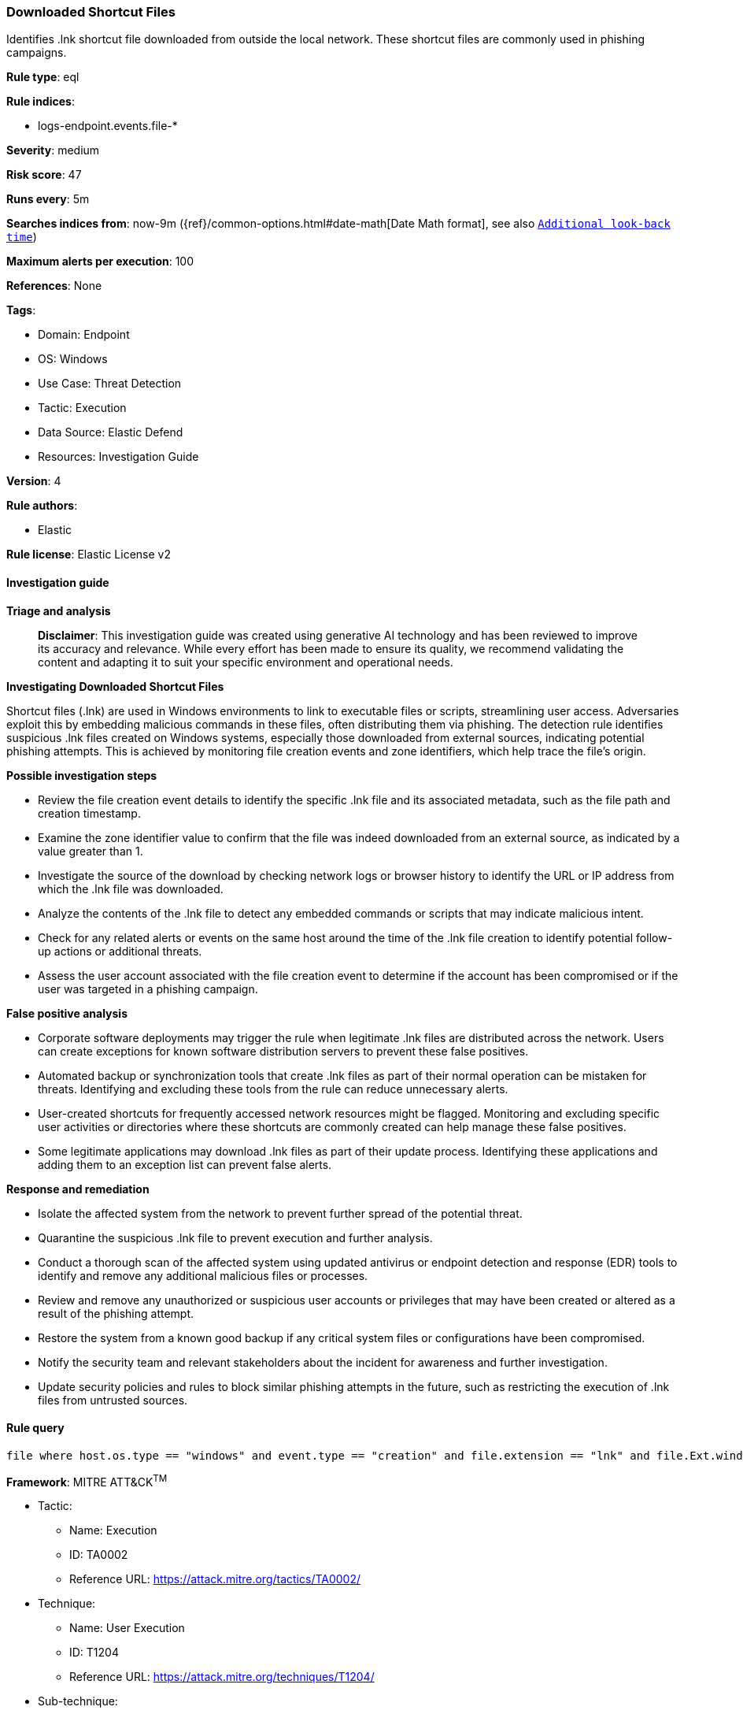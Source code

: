 [[prebuilt-rule-8-14-21-downloaded-shortcut-files]]
=== Downloaded Shortcut Files

Identifies .lnk shortcut file downloaded from outside the local network. These shortcut files are commonly used in phishing campaigns.

*Rule type*: eql

*Rule indices*: 

* logs-endpoint.events.file-*

*Severity*: medium

*Risk score*: 47

*Runs every*: 5m

*Searches indices from*: now-9m ({ref}/common-options.html#date-math[Date Math format], see also <<rule-schedule, `Additional look-back time`>>)

*Maximum alerts per execution*: 100

*References*: None

*Tags*: 

* Domain: Endpoint
* OS: Windows
* Use Case: Threat Detection
* Tactic: Execution
* Data Source: Elastic Defend
* Resources: Investigation Guide

*Version*: 4

*Rule authors*: 

* Elastic

*Rule license*: Elastic License v2


==== Investigation guide



*Triage and analysis*


> **Disclaimer**:
> This investigation guide was created using generative AI technology and has been reviewed to improve its accuracy and relevance. While every effort has been made to ensure its quality, we recommend validating the content and adapting it to suit your specific environment and operational needs.


*Investigating Downloaded Shortcut Files*


Shortcut files (.lnk) are used in Windows environments to link to executable files or scripts, streamlining user access. Adversaries exploit this by embedding malicious commands in these files, often distributing them via phishing. The detection rule identifies suspicious .lnk files created on Windows systems, especially those downloaded from external sources, indicating potential phishing attempts. This is achieved by monitoring file creation events and zone identifiers, which help trace the file's origin.


*Possible investigation steps*


- Review the file creation event details to identify the specific .lnk file and its associated metadata, such as the file path and creation timestamp.
- Examine the zone identifier value to confirm that the file was indeed downloaded from an external source, as indicated by a value greater than 1.
- Investigate the source of the download by checking network logs or browser history to identify the URL or IP address from which the .lnk file was downloaded.
- Analyze the contents of the .lnk file to detect any embedded commands or scripts that may indicate malicious intent.
- Check for any related alerts or events on the same host around the time of the .lnk file creation to identify potential follow-up actions or additional threats.
- Assess the user account associated with the file creation event to determine if the account has been compromised or if the user was targeted in a phishing campaign.


*False positive analysis*


- Corporate software deployments may trigger the rule when legitimate .lnk files are distributed across the network. Users can create exceptions for known software distribution servers to prevent these false positives.
- Automated backup or synchronization tools that create .lnk files as part of their normal operation can be mistaken for threats. Identifying and excluding these tools from the rule can reduce unnecessary alerts.
- User-created shortcuts for frequently accessed network resources might be flagged. Monitoring and excluding specific user activities or directories where these shortcuts are commonly created can help manage these false positives.
- Some legitimate applications may download .lnk files as part of their update process. Identifying these applications and adding them to an exception list can prevent false alerts.


*Response and remediation*


- Isolate the affected system from the network to prevent further spread of the potential threat.
- Quarantine the suspicious .lnk file to prevent execution and further analysis.
- Conduct a thorough scan of the affected system using updated antivirus or endpoint detection and response (EDR) tools to identify and remove any additional malicious files or processes.
- Review and remove any unauthorized or suspicious user accounts or privileges that may have been created or altered as a result of the phishing attempt.
- Restore the system from a known good backup if any critical system files or configurations have been compromised.
- Notify the security team and relevant stakeholders about the incident for awareness and further investigation.
- Update security policies and rules to block similar phishing attempts in the future, such as restricting the execution of .lnk files from untrusted sources.

==== Rule query


[source, js]
----------------------------------
file where host.os.type == "windows" and event.type == "creation" and file.extension == "lnk" and file.Ext.windows.zone_identifier > 1

----------------------------------

*Framework*: MITRE ATT&CK^TM^

* Tactic:
** Name: Execution
** ID: TA0002
** Reference URL: https://attack.mitre.org/tactics/TA0002/
* Technique:
** Name: User Execution
** ID: T1204
** Reference URL: https://attack.mitre.org/techniques/T1204/
* Sub-technique:
** Name: Malicious File
** ID: T1204.002
** Reference URL: https://attack.mitre.org/techniques/T1204/002/
* Tactic:
** Name: Initial Access
** ID: TA0001
** Reference URL: https://attack.mitre.org/tactics/TA0001/
* Technique:
** Name: Phishing
** ID: T1566
** Reference URL: https://attack.mitre.org/techniques/T1566/
* Sub-technique:
** Name: Spearphishing Attachment
** ID: T1566.001
** Reference URL: https://attack.mitre.org/techniques/T1566/001/
* Sub-technique:
** Name: Spearphishing Link
** ID: T1566.002
** Reference URL: https://attack.mitre.org/techniques/T1566/002/
